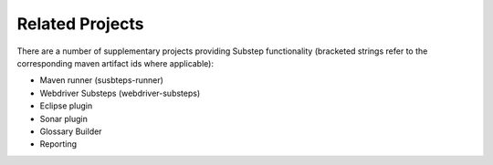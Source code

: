 Related Projects
================

There are a number of supplementary projects providing Substep functionality (bracketed strings refer to the corresponding maven artifact ids where applicable):

- Maven runner (susbteps-runner)
- Webdriver Substeps (webdriver-substeps)
- Eclipse plugin
- Sonar plugin
- Glossary Builder
- Reporting

